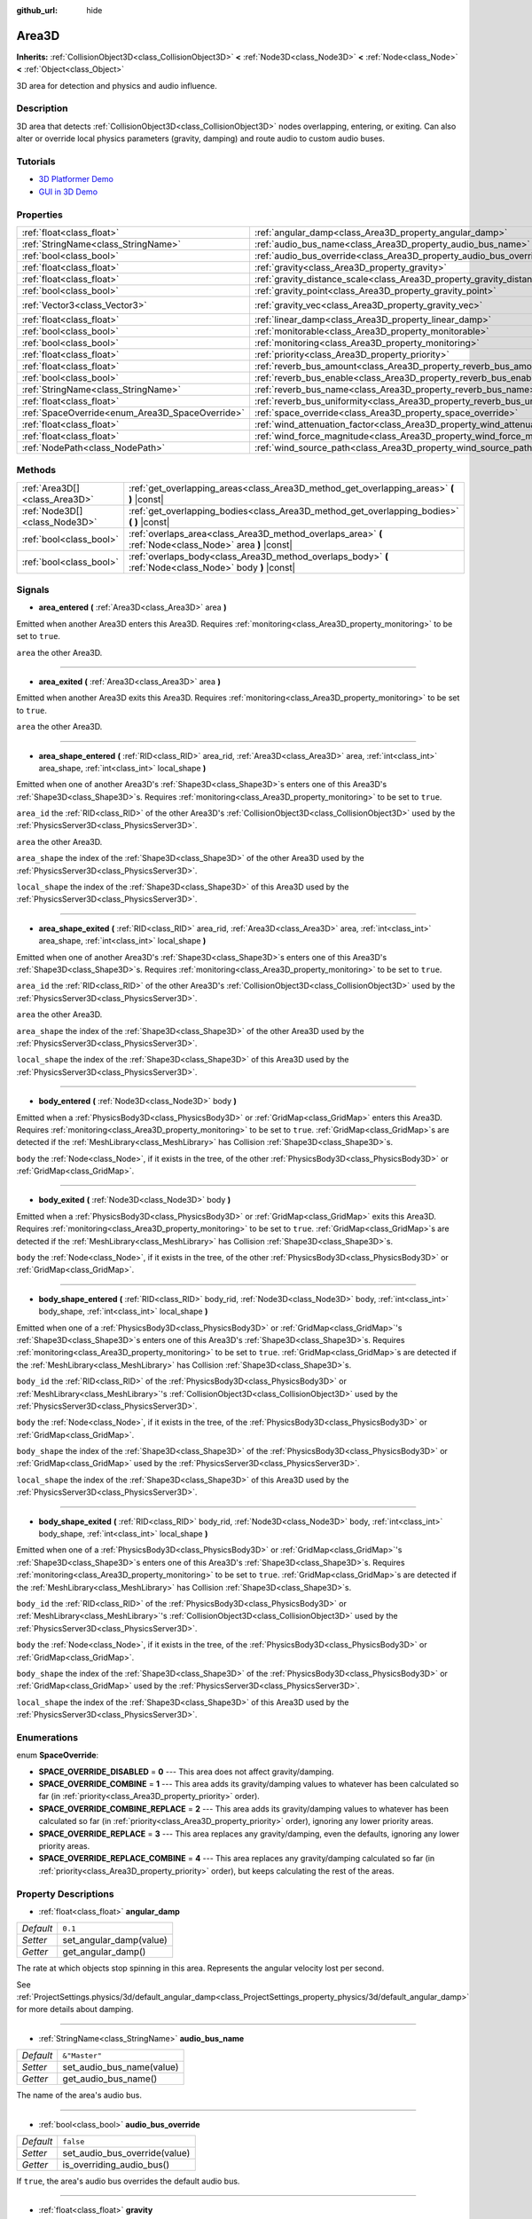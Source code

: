 :github_url: hide

.. Generated automatically by doc/tools/makerst.py in Godot's source tree.
.. DO NOT EDIT THIS FILE, but the Area3D.xml source instead.
.. The source is found in doc/classes or modules/<name>/doc_classes.

.. _class_Area3D:

Area3D
======

**Inherits:** :ref:`CollisionObject3D<class_CollisionObject3D>` **<** :ref:`Node3D<class_Node3D>` **<** :ref:`Node<class_Node>` **<** :ref:`Object<class_Object>`

3D area for detection and physics and audio influence.

Description
-----------

3D area that detects :ref:`CollisionObject3D<class_CollisionObject3D>` nodes overlapping, entering, or exiting. Can also alter or override local physics parameters (gravity, damping) and route audio to custom audio buses.

Tutorials
---------

- `3D Platformer Demo <https://godotengine.org/asset-library/asset/125>`__

- `GUI in 3D Demo <https://godotengine.org/asset-library/asset/127>`__

Properties
----------

+-------------------------------------------------+-------------------------------------------------------------------------------+-----------------------+
| :ref:`float<class_float>`                       | :ref:`angular_damp<class_Area3D_property_angular_damp>`                       | ``0.1``               |
+-------------------------------------------------+-------------------------------------------------------------------------------+-----------------------+
| :ref:`StringName<class_StringName>`             | :ref:`audio_bus_name<class_Area3D_property_audio_bus_name>`                   | ``&"Master"``         |
+-------------------------------------------------+-------------------------------------------------------------------------------+-----------------------+
| :ref:`bool<class_bool>`                         | :ref:`audio_bus_override<class_Area3D_property_audio_bus_override>`           | ``false``             |
+-------------------------------------------------+-------------------------------------------------------------------------------+-----------------------+
| :ref:`float<class_float>`                       | :ref:`gravity<class_Area3D_property_gravity>`                                 | ``9.8``               |
+-------------------------------------------------+-------------------------------------------------------------------------------+-----------------------+
| :ref:`float<class_float>`                       | :ref:`gravity_distance_scale<class_Area3D_property_gravity_distance_scale>`   | ``0.0``               |
+-------------------------------------------------+-------------------------------------------------------------------------------+-----------------------+
| :ref:`bool<class_bool>`                         | :ref:`gravity_point<class_Area3D_property_gravity_point>`                     | ``false``             |
+-------------------------------------------------+-------------------------------------------------------------------------------+-----------------------+
| :ref:`Vector3<class_Vector3>`                   | :ref:`gravity_vec<class_Area3D_property_gravity_vec>`                         | ``Vector3(0, -1, 0)`` |
+-------------------------------------------------+-------------------------------------------------------------------------------+-----------------------+
| :ref:`float<class_float>`                       | :ref:`linear_damp<class_Area3D_property_linear_damp>`                         | ``0.1``               |
+-------------------------------------------------+-------------------------------------------------------------------------------+-----------------------+
| :ref:`bool<class_bool>`                         | :ref:`monitorable<class_Area3D_property_monitorable>`                         | ``true``              |
+-------------------------------------------------+-------------------------------------------------------------------------------+-----------------------+
| :ref:`bool<class_bool>`                         | :ref:`monitoring<class_Area3D_property_monitoring>`                           | ``true``              |
+-------------------------------------------------+-------------------------------------------------------------------------------+-----------------------+
| :ref:`float<class_float>`                       | :ref:`priority<class_Area3D_property_priority>`                               | ``0.0``               |
+-------------------------------------------------+-------------------------------------------------------------------------------+-----------------------+
| :ref:`float<class_float>`                       | :ref:`reverb_bus_amount<class_Area3D_property_reverb_bus_amount>`             | ``0.0``               |
+-------------------------------------------------+-------------------------------------------------------------------------------+-----------------------+
| :ref:`bool<class_bool>`                         | :ref:`reverb_bus_enable<class_Area3D_property_reverb_bus_enable>`             | ``false``             |
+-------------------------------------------------+-------------------------------------------------------------------------------+-----------------------+
| :ref:`StringName<class_StringName>`             | :ref:`reverb_bus_name<class_Area3D_property_reverb_bus_name>`                 | ``&"Master"``         |
+-------------------------------------------------+-------------------------------------------------------------------------------+-----------------------+
| :ref:`float<class_float>`                       | :ref:`reverb_bus_uniformity<class_Area3D_property_reverb_bus_uniformity>`     | ``0.0``               |
+-------------------------------------------------+-------------------------------------------------------------------------------+-----------------------+
| :ref:`SpaceOverride<enum_Area3D_SpaceOverride>` | :ref:`space_override<class_Area3D_property_space_override>`                   | ``0``                 |
+-------------------------------------------------+-------------------------------------------------------------------------------+-----------------------+
| :ref:`float<class_float>`                       | :ref:`wind_attenuation_factor<class_Area3D_property_wind_attenuation_factor>` | ``0.0``               |
+-------------------------------------------------+-------------------------------------------------------------------------------+-----------------------+
| :ref:`float<class_float>`                       | :ref:`wind_force_magnitude<class_Area3D_property_wind_force_magnitude>`       | ``0.0``               |
+-------------------------------------------------+-------------------------------------------------------------------------------+-----------------------+
| :ref:`NodePath<class_NodePath>`                 | :ref:`wind_source_path<class_Area3D_property_wind_source_path>`               | ``NodePath("")``      |
+-------------------------------------------------+-------------------------------------------------------------------------------+-----------------------+

Methods
-------

+-------------------------------+----------------------------------------------------------------------------------------------------------+
| :ref:`Area3D[]<class_Area3D>` | :ref:`get_overlapping_areas<class_Area3D_method_get_overlapping_areas>` **(** **)** |const|              |
+-------------------------------+----------------------------------------------------------------------------------------------------------+
| :ref:`Node3D[]<class_Node3D>` | :ref:`get_overlapping_bodies<class_Area3D_method_get_overlapping_bodies>` **(** **)** |const|            |
+-------------------------------+----------------------------------------------------------------------------------------------------------+
| :ref:`bool<class_bool>`       | :ref:`overlaps_area<class_Area3D_method_overlaps_area>` **(** :ref:`Node<class_Node>` area **)** |const| |
+-------------------------------+----------------------------------------------------------------------------------------------------------+
| :ref:`bool<class_bool>`       | :ref:`overlaps_body<class_Area3D_method_overlaps_body>` **(** :ref:`Node<class_Node>` body **)** |const| |
+-------------------------------+----------------------------------------------------------------------------------------------------------+

Signals
-------

.. _class_Area3D_signal_area_entered:

- **area_entered** **(** :ref:`Area3D<class_Area3D>` area **)**

Emitted when another Area3D enters this Area3D. Requires :ref:`monitoring<class_Area3D_property_monitoring>` to be set to ``true``.

``area`` the other Area3D.

----

.. _class_Area3D_signal_area_exited:

- **area_exited** **(** :ref:`Area3D<class_Area3D>` area **)**

Emitted when another Area3D exits this Area3D. Requires :ref:`monitoring<class_Area3D_property_monitoring>` to be set to ``true``.

``area`` the other Area3D.

----

.. _class_Area3D_signal_area_shape_entered:

- **area_shape_entered** **(** :ref:`RID<class_RID>` area_rid, :ref:`Area3D<class_Area3D>` area, :ref:`int<class_int>` area_shape, :ref:`int<class_int>` local_shape **)**

Emitted when one of another Area3D's :ref:`Shape3D<class_Shape3D>`\ s enters one of this Area3D's :ref:`Shape3D<class_Shape3D>`\ s. Requires :ref:`monitoring<class_Area3D_property_monitoring>` to be set to ``true``.

``area_id`` the :ref:`RID<class_RID>` of the other Area3D's :ref:`CollisionObject3D<class_CollisionObject3D>` used by the :ref:`PhysicsServer3D<class_PhysicsServer3D>`.

``area`` the other Area3D.

``area_shape`` the index of the :ref:`Shape3D<class_Shape3D>` of the other Area3D used by the :ref:`PhysicsServer3D<class_PhysicsServer3D>`.

``local_shape`` the index of the :ref:`Shape3D<class_Shape3D>` of this Area3D used by the :ref:`PhysicsServer3D<class_PhysicsServer3D>`.

----

.. _class_Area3D_signal_area_shape_exited:

- **area_shape_exited** **(** :ref:`RID<class_RID>` area_rid, :ref:`Area3D<class_Area3D>` area, :ref:`int<class_int>` area_shape, :ref:`int<class_int>` local_shape **)**

Emitted when one of another Area3D's :ref:`Shape3D<class_Shape3D>`\ s enters one of this Area3D's :ref:`Shape3D<class_Shape3D>`\ s. Requires :ref:`monitoring<class_Area3D_property_monitoring>` to be set to ``true``.

``area_id`` the :ref:`RID<class_RID>` of the other Area3D's :ref:`CollisionObject3D<class_CollisionObject3D>` used by the :ref:`PhysicsServer3D<class_PhysicsServer3D>`.

``area`` the other Area3D.

``area_shape`` the index of the :ref:`Shape3D<class_Shape3D>` of the other Area3D used by the :ref:`PhysicsServer3D<class_PhysicsServer3D>`.

``local_shape`` the index of the :ref:`Shape3D<class_Shape3D>` of this Area3D used by the :ref:`PhysicsServer3D<class_PhysicsServer3D>`.

----

.. _class_Area3D_signal_body_entered:

- **body_entered** **(** :ref:`Node3D<class_Node3D>` body **)**

Emitted when a :ref:`PhysicsBody3D<class_PhysicsBody3D>` or :ref:`GridMap<class_GridMap>` enters this Area3D. Requires :ref:`monitoring<class_Area3D_property_monitoring>` to be set to ``true``. :ref:`GridMap<class_GridMap>`\ s are detected if the :ref:`MeshLibrary<class_MeshLibrary>` has Collision :ref:`Shape3D<class_Shape3D>`\ s.

``body`` the :ref:`Node<class_Node>`, if it exists in the tree, of the other :ref:`PhysicsBody3D<class_PhysicsBody3D>` or :ref:`GridMap<class_GridMap>`.

----

.. _class_Area3D_signal_body_exited:

- **body_exited** **(** :ref:`Node3D<class_Node3D>` body **)**

Emitted when a :ref:`PhysicsBody3D<class_PhysicsBody3D>` or :ref:`GridMap<class_GridMap>` exits this Area3D. Requires :ref:`monitoring<class_Area3D_property_monitoring>` to be set to ``true``. :ref:`GridMap<class_GridMap>`\ s are detected if the :ref:`MeshLibrary<class_MeshLibrary>` has Collision :ref:`Shape3D<class_Shape3D>`\ s.

``body`` the :ref:`Node<class_Node>`, if it exists in the tree, of the other :ref:`PhysicsBody3D<class_PhysicsBody3D>` or :ref:`GridMap<class_GridMap>`.

----

.. _class_Area3D_signal_body_shape_entered:

- **body_shape_entered** **(** :ref:`RID<class_RID>` body_rid, :ref:`Node3D<class_Node3D>` body, :ref:`int<class_int>` body_shape, :ref:`int<class_int>` local_shape **)**

Emitted when one of a :ref:`PhysicsBody3D<class_PhysicsBody3D>` or :ref:`GridMap<class_GridMap>`'s :ref:`Shape3D<class_Shape3D>`\ s enters one of this Area3D's :ref:`Shape3D<class_Shape3D>`\ s. Requires :ref:`monitoring<class_Area3D_property_monitoring>` to be set to ``true``. :ref:`GridMap<class_GridMap>`\ s are detected if the :ref:`MeshLibrary<class_MeshLibrary>` has Collision :ref:`Shape3D<class_Shape3D>`\ s.

``body_id`` the :ref:`RID<class_RID>` of the :ref:`PhysicsBody3D<class_PhysicsBody3D>` or :ref:`MeshLibrary<class_MeshLibrary>`'s :ref:`CollisionObject3D<class_CollisionObject3D>` used by the :ref:`PhysicsServer3D<class_PhysicsServer3D>`.

``body`` the :ref:`Node<class_Node>`, if it exists in the tree, of the :ref:`PhysicsBody3D<class_PhysicsBody3D>` or :ref:`GridMap<class_GridMap>`.

``body_shape`` the index of the :ref:`Shape3D<class_Shape3D>` of the :ref:`PhysicsBody3D<class_PhysicsBody3D>` or :ref:`GridMap<class_GridMap>` used by the :ref:`PhysicsServer3D<class_PhysicsServer3D>`.

``local_shape`` the index of the :ref:`Shape3D<class_Shape3D>` of this Area3D used by the :ref:`PhysicsServer3D<class_PhysicsServer3D>`.

----

.. _class_Area3D_signal_body_shape_exited:

- **body_shape_exited** **(** :ref:`RID<class_RID>` body_rid, :ref:`Node3D<class_Node3D>` body, :ref:`int<class_int>` body_shape, :ref:`int<class_int>` local_shape **)**

Emitted when one of a :ref:`PhysicsBody3D<class_PhysicsBody3D>` or :ref:`GridMap<class_GridMap>`'s :ref:`Shape3D<class_Shape3D>`\ s enters one of this Area3D's :ref:`Shape3D<class_Shape3D>`\ s. Requires :ref:`monitoring<class_Area3D_property_monitoring>` to be set to ``true``. :ref:`GridMap<class_GridMap>`\ s are detected if the :ref:`MeshLibrary<class_MeshLibrary>` has Collision :ref:`Shape3D<class_Shape3D>`\ s.

``body_id`` the :ref:`RID<class_RID>` of the :ref:`PhysicsBody3D<class_PhysicsBody3D>` or :ref:`MeshLibrary<class_MeshLibrary>`'s :ref:`CollisionObject3D<class_CollisionObject3D>` used by the :ref:`PhysicsServer3D<class_PhysicsServer3D>`.

``body`` the :ref:`Node<class_Node>`, if it exists in the tree, of the :ref:`PhysicsBody3D<class_PhysicsBody3D>` or :ref:`GridMap<class_GridMap>`.

``body_shape`` the index of the :ref:`Shape3D<class_Shape3D>` of the :ref:`PhysicsBody3D<class_PhysicsBody3D>` or :ref:`GridMap<class_GridMap>` used by the :ref:`PhysicsServer3D<class_PhysicsServer3D>`.

``local_shape`` the index of the :ref:`Shape3D<class_Shape3D>` of this Area3D used by the :ref:`PhysicsServer3D<class_PhysicsServer3D>`.

Enumerations
------------

.. _enum_Area3D_SpaceOverride:

.. _class_Area3D_constant_SPACE_OVERRIDE_DISABLED:

.. _class_Area3D_constant_SPACE_OVERRIDE_COMBINE:

.. _class_Area3D_constant_SPACE_OVERRIDE_COMBINE_REPLACE:

.. _class_Area3D_constant_SPACE_OVERRIDE_REPLACE:

.. _class_Area3D_constant_SPACE_OVERRIDE_REPLACE_COMBINE:

enum **SpaceOverride**:

- **SPACE_OVERRIDE_DISABLED** = **0** --- This area does not affect gravity/damping.

- **SPACE_OVERRIDE_COMBINE** = **1** --- This area adds its gravity/damping values to whatever has been calculated so far (in :ref:`priority<class_Area3D_property_priority>` order).

- **SPACE_OVERRIDE_COMBINE_REPLACE** = **2** --- This area adds its gravity/damping values to whatever has been calculated so far (in :ref:`priority<class_Area3D_property_priority>` order), ignoring any lower priority areas.

- **SPACE_OVERRIDE_REPLACE** = **3** --- This area replaces any gravity/damping, even the defaults, ignoring any lower priority areas.

- **SPACE_OVERRIDE_REPLACE_COMBINE** = **4** --- This area replaces any gravity/damping calculated so far (in :ref:`priority<class_Area3D_property_priority>` order), but keeps calculating the rest of the areas.

Property Descriptions
---------------------

.. _class_Area3D_property_angular_damp:

- :ref:`float<class_float>` **angular_damp**

+-----------+-------------------------+
| *Default* | ``0.1``                 |
+-----------+-------------------------+
| *Setter*  | set_angular_damp(value) |
+-----------+-------------------------+
| *Getter*  | get_angular_damp()      |
+-----------+-------------------------+

The rate at which objects stop spinning in this area. Represents the angular velocity lost per second.

See :ref:`ProjectSettings.physics/3d/default_angular_damp<class_ProjectSettings_property_physics/3d/default_angular_damp>` for more details about damping.

----

.. _class_Area3D_property_audio_bus_name:

- :ref:`StringName<class_StringName>` **audio_bus_name**

+-----------+---------------------------+
| *Default* | ``&"Master"``             |
+-----------+---------------------------+
| *Setter*  | set_audio_bus_name(value) |
+-----------+---------------------------+
| *Getter*  | get_audio_bus_name()      |
+-----------+---------------------------+

The name of the area's audio bus.

----

.. _class_Area3D_property_audio_bus_override:

- :ref:`bool<class_bool>` **audio_bus_override**

+-----------+-------------------------------+
| *Default* | ``false``                     |
+-----------+-------------------------------+
| *Setter*  | set_audio_bus_override(value) |
+-----------+-------------------------------+
| *Getter*  | is_overriding_audio_bus()     |
+-----------+-------------------------------+

If ``true``, the area's audio bus overrides the default audio bus.

----

.. _class_Area3D_property_gravity:

- :ref:`float<class_float>` **gravity**

+-----------+--------------------+
| *Default* | ``9.8``            |
+-----------+--------------------+
| *Setter*  | set_gravity(value) |
+-----------+--------------------+
| *Getter*  | get_gravity()      |
+-----------+--------------------+

The area's gravity intensity (in meters per second squared). This value multiplies the gravity vector. This is useful to alter the force of gravity without altering its direction.

----

.. _class_Area3D_property_gravity_distance_scale:

- :ref:`float<class_float>` **gravity_distance_scale**

+-----------+-----------------------------------+
| *Default* | ``0.0``                           |
+-----------+-----------------------------------+
| *Setter*  | set_gravity_distance_scale(value) |
+-----------+-----------------------------------+
| *Getter*  | get_gravity_distance_scale()      |
+-----------+-----------------------------------+

The falloff factor for point gravity. The greater the value, the faster gravity decreases with distance.

----

.. _class_Area3D_property_gravity_point:

- :ref:`bool<class_bool>` **gravity_point**

+-----------+-----------------------------+
| *Default* | ``false``                   |
+-----------+-----------------------------+
| *Setter*  | set_gravity_is_point(value) |
+-----------+-----------------------------+
| *Getter*  | is_gravity_a_point()        |
+-----------+-----------------------------+

If ``true``, gravity is calculated from a point (set via :ref:`gravity_vec<class_Area3D_property_gravity_vec>`). See also :ref:`space_override<class_Area3D_property_space_override>`.

----

.. _class_Area3D_property_gravity_vec:

- :ref:`Vector3<class_Vector3>` **gravity_vec**

+-----------+---------------------------+
| *Default* | ``Vector3(0, -1, 0)``     |
+-----------+---------------------------+
| *Setter*  | set_gravity_vector(value) |
+-----------+---------------------------+
| *Getter*  | get_gravity_vector()      |
+-----------+---------------------------+

The area's gravity vector (not normalized). If gravity is a point (see :ref:`gravity_point<class_Area3D_property_gravity_point>`), this will be the point of attraction.

----

.. _class_Area3D_property_linear_damp:

- :ref:`float<class_float>` **linear_damp**

+-----------+------------------------+
| *Default* | ``0.1``                |
+-----------+------------------------+
| *Setter*  | set_linear_damp(value) |
+-----------+------------------------+
| *Getter*  | get_linear_damp()      |
+-----------+------------------------+

The rate at which objects stop moving in this area. Represents the linear velocity lost per second.

See :ref:`ProjectSettings.physics/3d/default_linear_damp<class_ProjectSettings_property_physics/3d/default_linear_damp>` for more details about damping.

----

.. _class_Area3D_property_monitorable:

- :ref:`bool<class_bool>` **monitorable**

+-----------+------------------------+
| *Default* | ``true``               |
+-----------+------------------------+
| *Setter*  | set_monitorable(value) |
+-----------+------------------------+
| *Getter*  | is_monitorable()       |
+-----------+------------------------+

If ``true``, other monitoring areas can detect this area.

----

.. _class_Area3D_property_monitoring:

- :ref:`bool<class_bool>` **monitoring**

+-----------+-----------------------+
| *Default* | ``true``              |
+-----------+-----------------------+
| *Setter*  | set_monitoring(value) |
+-----------+-----------------------+
| *Getter*  | is_monitoring()       |
+-----------+-----------------------+

If ``true``, the area detects bodies or areas entering and exiting it.

----

.. _class_Area3D_property_priority:

- :ref:`float<class_float>` **priority**

+-----------+---------------------+
| *Default* | ``0.0``             |
+-----------+---------------------+
| *Setter*  | set_priority(value) |
+-----------+---------------------+
| *Getter*  | get_priority()      |
+-----------+---------------------+

The area's priority. Higher priority areas are processed first.

----

.. _class_Area3D_property_reverb_bus_amount:

- :ref:`float<class_float>` **reverb_bus_amount**

+-----------+--------------------------+
| *Default* | ``0.0``                  |
+-----------+--------------------------+
| *Setter*  | set_reverb_amount(value) |
+-----------+--------------------------+
| *Getter*  | get_reverb_amount()      |
+-----------+--------------------------+

The degree to which this area applies reverb to its associated audio. Ranges from ``0`` to ``1`` with ``0.1`` precision.

----

.. _class_Area3D_property_reverb_bus_enable:

- :ref:`bool<class_bool>` **reverb_bus_enable**

+-----------+---------------------------+
| *Default* | ``false``                 |
+-----------+---------------------------+
| *Setter*  | set_use_reverb_bus(value) |
+-----------+---------------------------+
| *Getter*  | is_using_reverb_bus()     |
+-----------+---------------------------+

If ``true``, the area applies reverb to its associated audio.

----

.. _class_Area3D_property_reverb_bus_name:

- :ref:`StringName<class_StringName>` **reverb_bus_name**

+-----------+-----------------------+
| *Default* | ``&"Master"``         |
+-----------+-----------------------+
| *Setter*  | set_reverb_bus(value) |
+-----------+-----------------------+
| *Getter*  | get_reverb_bus()      |
+-----------+-----------------------+

The reverb bus name to use for this area's associated audio.

----

.. _class_Area3D_property_reverb_bus_uniformity:

- :ref:`float<class_float>` **reverb_bus_uniformity**

+-----------+------------------------------+
| *Default* | ``0.0``                      |
+-----------+------------------------------+
| *Setter*  | set_reverb_uniformity(value) |
+-----------+------------------------------+
| *Getter*  | get_reverb_uniformity()      |
+-----------+------------------------------+

The degree to which this area's reverb is a uniform effect. Ranges from ``0`` to ``1`` with ``0.1`` precision.

----

.. _class_Area3D_property_space_override:

- :ref:`SpaceOverride<enum_Area3D_SpaceOverride>` **space_override**

+-----------+--------------------------------+
| *Default* | ``0``                          |
+-----------+--------------------------------+
| *Setter*  | set_space_override_mode(value) |
+-----------+--------------------------------+
| *Getter*  | get_space_override_mode()      |
+-----------+--------------------------------+

Override mode for gravity and damping calculations within this area. See :ref:`SpaceOverride<enum_Area3D_SpaceOverride>` for possible values.

----

.. _class_Area3D_property_wind_attenuation_factor:

- :ref:`float<class_float>` **wind_attenuation_factor**

+-----------+------------------------------------+
| *Default* | ``0.0``                            |
+-----------+------------------------------------+
| *Setter*  | set_wind_attenuation_factor(value) |
+-----------+------------------------------------+
| *Getter*  | get_wind_attenuation_factor()      |
+-----------+------------------------------------+

The exponential rate at which wind force decreases with distance from its origin.

----

.. _class_Area3D_property_wind_force_magnitude:

- :ref:`float<class_float>` **wind_force_magnitude**

+-----------+---------------------------------+
| *Default* | ``0.0``                         |
+-----------+---------------------------------+
| *Setter*  | set_wind_force_magnitude(value) |
+-----------+---------------------------------+
| *Getter*  | get_wind_force_magnitude()      |
+-----------+---------------------------------+

The magnitude of area-specific wind force.

----

.. _class_Area3D_property_wind_source_path:

- :ref:`NodePath<class_NodePath>` **wind_source_path**

+-----------+-----------------------------+
| *Default* | ``NodePath("")``            |
+-----------+-----------------------------+
| *Setter*  | set_wind_source_path(value) |
+-----------+-----------------------------+
| *Getter*  | get_wind_source_path()      |
+-----------+-----------------------------+

The :ref:`Node3D<class_Node3D>` which is used to specify the the direction and origin of an area-specific wind force. The direction is opposite to the z-axis of the :ref:`Node3D<class_Node3D>`'s local transform, and its origin is the origin of the :ref:`Node3D<class_Node3D>`'s local transform.

Method Descriptions
-------------------

.. _class_Area3D_method_get_overlapping_areas:

- :ref:`Area3D[]<class_Area3D>` **get_overlapping_areas** **(** **)** |const|

Returns a list of intersecting ``Area3D``\ s. For performance reasons (collisions are all processed at the same time) this list is modified once during the physics step, not immediately after objects are moved. Consider using signals instead.

----

.. _class_Area3D_method_get_overlapping_bodies:

- :ref:`Node3D[]<class_Node3D>` **get_overlapping_bodies** **(** **)** |const|

Returns a list of intersecting :ref:`PhysicsBody3D<class_PhysicsBody3D>`\ s. For performance reasons (collisions are all processed at the same time) this list is modified once during the physics step, not immediately after objects are moved. Consider using signals instead.

----

.. _class_Area3D_method_overlaps_area:

- :ref:`bool<class_bool>` **overlaps_area** **(** :ref:`Node<class_Node>` area **)** |const|

If ``true``, the given area overlaps the Area3D.

**Note:** The result of this test is not immediate after moving objects. For performance, list of overlaps is updated once per frame and before the physics step. Consider using signals instead.

----

.. _class_Area3D_method_overlaps_body:

- :ref:`bool<class_bool>` **overlaps_body** **(** :ref:`Node<class_Node>` body **)** |const|

If ``true``, the given physics body overlaps the Area3D.

**Note:** The result of this test is not immediate after moving objects. For performance, list of overlaps is updated once per frame and before the physics step. Consider using signals instead.

The ``body`` argument can either be a :ref:`PhysicsBody3D<class_PhysicsBody3D>` or a :ref:`GridMap<class_GridMap>` instance (while GridMaps are not physics body themselves, they register their tiles with collision shapes as a virtual physics body).

.. |virtual| replace:: :abbr:`virtual (This method should typically be overridden by the user to have any effect.)`
.. |const| replace:: :abbr:`const (This method has no side effects. It doesn't modify any of the instance's member variables.)`
.. |vararg| replace:: :abbr:`vararg (This method accepts any number of arguments after the ones described here.)`
.. |constructor| replace:: :abbr:`constructor (This method is used to construct a type.)`
.. |static| replace:: :abbr:`static (This method doesn't need an instance to be called, so it can be called directly using the class name.)`
.. |operator| replace:: :abbr:`operator (This method describes a valid operator to use with this type as left-hand operand.)`
